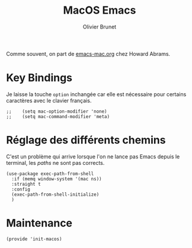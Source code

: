 #+title: MacOS Emacs
#+author: Olivier Brunet
#+email: olibrunet@free.fr
#+property: header-args:elisp :tangle ~/.emacs.d/elisp/init-macos.el
#+property: header-args:      :results silent  :eval no-export  :comments org

Comme souvent, on part de [[https://github.com/howardabrams/dot-files/blob/master/emacs-mac.org][emacs-mac.org]] chez Howard Abrams.

* Key Bindings

  Je laisse la touche =option= inchangée car elle est nécessaire pour certains caractères avec le clavier français.

  #+begin_src elisp
;;    (setq mac-option-modifier 'none)
;;    (setq mac-command-modifier 'meta)
  #+end_src

* Réglage des différents chemins

  C'est un problème qui arrive lorsque l'on ne lance pas Emacs depuis le terminal, les /paths/ ne sont pas corrects.

  #+begin_src elisp
    (use-package exec-path-from-shell
      :if (memq window-system '(mac ns))
      :straight t
      :config
      (exec-path-from-shell-initialize)
      )
  #+end_src

* Maintenance

  #+begin_src elisp
    (provide 'init-macos)
  #+end_src
